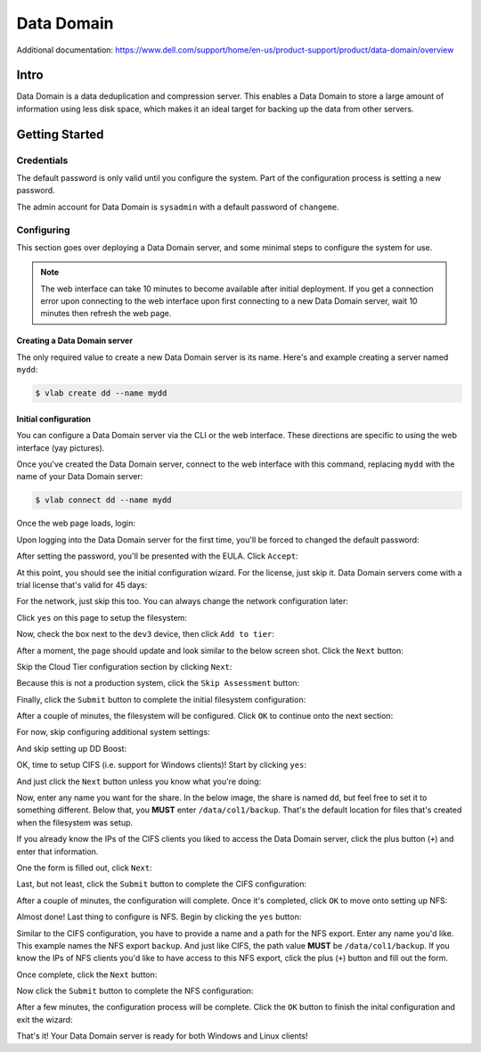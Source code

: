 ###########
Data Domain
###########

Additional documentation: https://www.dell.com/support/home/en-us/product-support/product/data-domain/overview

Intro
=====
Data Domain is a data deduplication and compression server. This enables a Data
Domain to store a large amount of information using less disk space, which makes
it an ideal target for backing up the data from other servers.

Getting Started
===============

Credentials
-----------
The default password is only valid until you configure the system. Part of the
configuration process is setting a new password.

The admin account for Data Domain is ``sysadmin`` with a default password of ``changeme``.

Configuring
-----------
This section goes over deploying a Data Domain server, and some minimal steps
to configure the system for use.

.. note::

   The web interface can take 10 minutes to become available after initial deployment.
   If you get a connection error upon connecting to the web interface upon first
   connecting to a new Data Domain server, wait 10 minutes then refresh the web page.

Creating a Data Domain server
^^^^^^^^^^^^^^^^^^^^^^^^^^^^^
The only required value to create a new Data Domain server is its name. Here's
and example creating a server named ``mydd``:

.. code-block:: shell

   $ vlab create dd --name mydd

Initial configuration
^^^^^^^^^^^^^^^^^^^^^
You can configure a Data Domain server via the CLI or the web interface. These
directions are specific to using the web interface (yay pictures).

Once you've created the Data Domain server, connect to the web interface with this
command, replacing ``mydd`` with the name of your Data Domain server:

.. code-block:: shell

   $ vlab connect dd --name mydd

Once the web page loads, login:

.. image:: 1_login.png

Upon logging into the Data Domain server for the first time, you'll be forced to
changed the default password:

.. image:: 2_set_password.png

After setting the password, you'll be presented with the EULA. Click ``Accept``:

.. image:: 3_accept_eula.png

At this point, you should see the initial configuration wizard. For the license,
just skip it. Data Domain servers come with a trial license that's valid for 45 days:

.. image:: 4_no_license.png

For the network, just skip this too. You can always change the network configuration
later:

.. image:: 5_no_network.png


Click ``yes`` on this page to setup the filesystem:

.. image:: 6_yes_filesystem.png

Now, check the box next to the ``dev3`` device, then click ``Add to tier``:

.. image:: 7_add_to_tier.png

After a moment, the page should update and look similar to the below screen shot.
Click the ``Next`` button:

.. image:: 8_fs_next.png

Skip the Cloud Tier configuration section by clicking ``Next``:

.. image:: 9_skip_cloud.png

Because this is not a production system, click the ``Skip Assessment`` button:

.. image:: 10_skip_assessment.png

Finally, click the ``Submit`` button to complete the initial filesystem configuration:

.. image:: 11_fs_submit.png

After a couple of minutes, the filesystem will be configured. Click ``OK`` to continue
onto the next section:

.. image:: 12_fs_ok.png

For now, skip configuring additional system settings:

.. image:: 13_system_settings_skip.png

And skip setting up DD Boost:

.. image:: 14_dd_boost_skip.png

OK, time to setup CIFS (i.e. support for Windows clients)! Start by clicking
``yes``:

.. image:: 15_cifs_yes.png

And just click the ``Next`` button unless you know what you're doing:

.. image:: 16_cifs_next.png

Now, enter any name you want for the share. In the below image, the share is named
``dd``, but feel free to set it to something different. Below that, you **MUST**
enter ``/data/col1/backup``. That's the default location for files that's created
when the filesystem was setup.

If you already know the IPs of the CIFS clients you liked to access the Data Domain
server, click the plus button (``+``) and enter that information.

One the form is filled out, click ``Next``:

.. image:: 17_cifs_name_and_path.png

Last, but not least, click the ``Submit`` button to complete the CIFS configuration:

.. image:: 18_cifs_submit.png

After a couple of minutes, the configuration will complete. Once it's completed,
click ``OK`` to move onto setting up NFS:

.. image:: 19_cifs_ok.png

Almost done! Last thing to configure is NFS. Begin by clicking the ``yes`` button:

.. image:: 20_nfs_yes.png

Similar to the CIFS configuration, you have to provide a name and a path for the
NFS export. Enter any name you'd like. This example names the NFS export ``backup``.
And just like CIFS, the path value **MUST** be ``/data/col1/backup``. If you know
the IPs of NFS clients you'd like to have access to this NFS export, click the
plus (``+``) button and fill out the form.

Once complete, click the ``Next`` button:

.. image:: 21_nfs_config.png

Now click the ``Submit`` button to complete the NFS configuration:

.. image:: 22_nfs_submit.png

After a few minutes, the configuration process will be complete. Click the ``OK``
button to finish the inital configuration and exit the wizard:

.. image:: 23_nfs_ok.png

That's it! Your Data Domain server is ready for both Windows and Linux clients!
